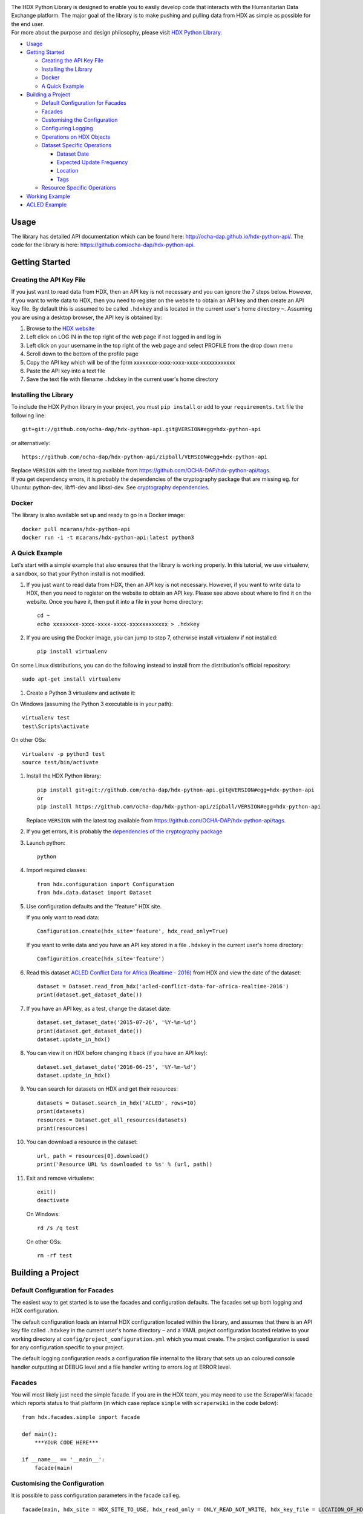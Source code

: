 |Build_Status| |Coverage_Status|

| The HDX Python Library is designed to enable you to easily develop
  code that interacts with the Humanitarian Data Exchange platform. The
  major goal of the library is to make pushing and pulling data from HDX
  as simple as possible for the end user.
| For more about the purpose and design philosophy, please visit `HDX
  Python
  Library <https://humanitarian.atlassian.net/wiki/display/HDX/HDX+Python+Library>`__.

-  `Usage <#usage>`__
-  `Getting Started <#getting-started>`__

   -  `Creating the API Key File <#creating-the-api-key-file>`__
   -  `Installing the Library <#installing-the-library>`__
   -  `Docker <#docker>`__
   -  `A Quick Example <#a-quick-example>`__

-  `Building a Project <#building-a-project>`__

   -  `Default Configuration for
      Facades <#default-configuration-for-facades>`__
   -  `Facades <#facades>`__
   -  `Customising the Configuration <#customising-the-onfiguration>`__
   -  `Configuring Logging <#configuring-logging>`__
   -  `Operations on HDX Objects <#operations-on-hdx-objects>`__
   -  `Dataset Specific Operations <#dataset-specific-operations>`__

      -  `Dataset Date <#dataset-date>`__
      -  `Expected Update Frequency <#expected-update-frequency>`__
      -  `Location <#location>`__
      -  `Tags <#tags>`__

   -  `Resource Specific Operations <#resource-specific-operations>`__

-  `Working Example <#working-example>`__
-  `ACLED Example <#acled-example>`__

Usage
-----

The library has detailed API documentation which can be found
here: \ http://ocha-dap.github.io/hdx-python-api/. The code for the
library is here: \ https://github.com/ocha-dap/hdx-python-api.

Getting Started
---------------

Creating the API Key File
~~~~~~~~~~~~~~~~~~~~~~~~~

If you just want to read data from HDX, then an API key is not necessary
and you can ignore the 7 steps below. However, if you want to write data
to HDX, then you need to register on the website to obtain an API key
and then create an API key file. By default this is assumed to be called
``.hdxkey`` and is located in the current user's home directory ``~``.
Assuming you are using a desktop browser, the API key is obtained by:

#. Browse to the \ `HDX website <https://data.humdata.org/>`__
#. Left click on LOG IN in the top right of the web page if not logged
   in and log in
#. Left click on your username in the top right of the web page and
   select PROFILE from the drop down menu
#. Scroll down to the bottom of the profile page
#. Copy the API key which will be of the
   form xxxxxxxx-xxxx-xxxx-xxxx-xxxxxxxxxxxx
#. Paste the API key into a text file
#. Save the text file with filename ``.hdxkey`` in the current user's
   home directory

Installing the Library
~~~~~~~~~~~~~~~~~~~~~~

To include the HDX Python library in your project, you must
``pip install`` or add to your ``requirements.txt`` file the following
line:

::

    git+git://github.com/ocha-dap/hdx-python-api.git@VERSION#egg=hdx-python-api

or alternatively:

::

    https://github.com/ocha-dap/hdx-python-api/zipball/VERSION#egg=hdx-python-api

| Replace ``VERSION`` with the latest tag available from
  https://github.com/OCHA-DAP/hdx-python-api/tags.
| If you get dependency errors, it is probably the dependencies of the
  cryptography package that are missing eg. for Ubuntu: python-dev,
  libffi-dev and libssl-dev. See `cryptography
  dependencies <https://cryptography.io/en/latest/installation/#building-cryptography-on-linux>`__.

Docker
~~~~~~

The library is also available set up and ready to go in a Docker image:

::

    docker pull mcarans/hdx-python-api
    docker run -i -t mcarans/hdx-python-api:latest python3

A Quick Example
~~~~~~~~~~~~~~~

|A_Quick_Example|

Let's start with a simple example that also ensures that the library is
working properly. In this tutorial, we use virtualenv, a sandbox, so
that your Python install is not modified.

#. If you just want to read data from HDX, then an API key is not
   necessary. However, if you want to write data to HDX, then you need
   to register on the website to obtain an API key. Please see above
   about where to find it on the website. Once you have it, then put it
   into a file in your home directory:

   ::

       cd ~
       echo xxxxxxxx-xxxx-xxxx-xxxx-xxxxxxxxxxxx > .hdxkey

#. If you are using the Docker image, you can jump to step 7, otherwise
   install virtualenv if not installed:

   ::

       pip install virtualenv

On some Linux distributions, you can do the following instead to install
from the distribution's official repository:

::

        sudo apt-get install virtualenv

#. Create a Python 3 virtualenv and activate it:

On Windows (assuming the Python 3 executable is in your path):

::

        virtualenv test
        test\Scripts\activate

On other OSs:

::

        virtualenv -p python3 test
        source test/bin/activate

#. Install the HDX Python library:

   ::

       pip install git+git://github.com/ocha-dap/hdx-python-api.git@VERSION#egg=hdx-python-api
       or
       pip install https://github.com/ocha-dap/hdx-python-api/zipball/VERSION#egg=hdx-python-api

   Replace ``VERSION`` with the latest tag available from
   https://github.com/OCHA-DAP/hdx-python-api/tags.

#. If you get errors, it is probably the `dependencies of the
   cryptography package <#installing-the-library>`__

#. Launch python:

   ::

       python

#. Import required classes:

   ::

       from hdx.configuration import Configuration
       from hdx.data.dataset import Dataset

#. Use configuration defaults and the "feature" HDX site.

   If you only want to read data:

   ::

       Configuration.create(hdx_site='feature', hdx_read_only=True)

   If you want to write data and you have an API key stored in a file
   ``.hdxkey`` in the current user's home directory:

   ::

       Configuration.create(hdx_site='feature')

#. Read this dataset `ACLED Conflict Data for Africa (Realtime -
   2016) <https://feature-data.humdata.org/dataset/acled-conflict-data-for-africa-realtime-2016#>`__
   from HDX and view the date of the dataset:

   ::

       dataset = Dataset.read_from_hdx('acled-conflict-data-for-africa-realtime-2016')
       print(dataset.get_dataset_date())

#. If you have an API key, as a test, change the dataset date:

   ::

       dataset.set_dataset_date('2015-07-26', '%Y-%m-%d')
       print(dataset.get_dataset_date())
       dataset.update_in_hdx()

#. You can view it on HDX before changing it back (if you have an API
   key):

   ::

       dataset.set_dataset_date('2016-06-25', '%Y-%m-%d')
       dataset.update_in_hdx()

#. You can search for datasets on HDX and get their resources:

   ::

       datasets = Dataset.search_in_hdx('ACLED', rows=10)
       print(datasets)
       resources = Dataset.get_all_resources(datasets)
       print(resources)

#. You can download a resource in the dataset:

   ::

       url, path = resources[0].download()
       print('Resource URL %s downloaded to %s' % (url, path))

#. Exit and remove virtualenv:

   ::

       exit()
       deactivate

   On Windows:

   ::

       rd /s /q test

   On other OSs:

   ::

       rm -rf test

Building a Project
------------------

Default Configuration for Facades
~~~~~~~~~~~~~~~~~~~~~~~~~~~~~~~~~

The easiest way to get started is to use the facades and configuration
defaults. The facades set up both logging and HDX configuration.

The default configuration loads an internal HDX configuration located
within the library, and assumes that there is an API key file called
``.hdxkey`` in the current user's home directory ``~`` and a YAML
project configuration located relative to your working directory at
``config/project_configuration.yml`` which you must create. The project
configuration is used for any configuration specific to your project.

The default logging configuration reads a configuration file internal to
the library that sets up an coloured console handler outputting at DEBUG
level and a file handler writing to errors.log at ERROR level.

Facades
~~~~~~~

You will most likely just need the simple facade. If you are in the HDX
team, you may need to use the ScraperWiki facade which reports status to
that platform (in which case replace ``simple`` with ``scraperwiki`` in
the code below):

::

    from hdx.facades.simple import facade

    def main():
        ***YOUR CODE HERE***

    if __name__ == '__main__':
        facade(main)

Customising the Configuration
~~~~~~~~~~~~~~~~~~~~~~~~~~~~~

It is possible to pass configuration parameters in the facade call eg.

::

    facade(main, hdx_site = HDX_SITE_TO_USE, hdx_read_only = ONLY_READ_NOT_WRITE, hdx_key_file = LOCATION_OF_HDX_KEY_FILE, hdx_config_yaml=PATH_TO_HDX_YAML_CONFIGURATION, project_config_dict = {'MY_PARAMETER', 'MY_VALUE'})

If you do not use the facade, you can use the ``create`` method of the
``Configuration`` class directly, passing in appropriate keyword
arguments ie.

::

    from hdx.configuration import Configuration
    ...
    Configuration.create(KEYWORD ARGUMENTS)

``KEYWORD ARGUMENTS`` can be:

+-------+--------------+----------+-----------------------+-------------------------+
| Choos | Argument     | Type     | Value                 | Default                 |
| e     |              |          |                       |                         |
+=======+==============+==========+=======================+=========================+
|       | hdx\_site    | Optional | HDX site to use eg.   | test                    |
|       |              | [bool]   | prod, feature         |                         |
+-------+--------------+----------+-----------------------+-------------------------+
|       | hdx\_read\_o | bool     | Read only or          | False                   |
|       | nly          |          | read/write access to  |                         |
|       |              |          | HDX                   |                         |
+-------+--------------+----------+-----------------------+-------------------------+
|       | hdx\_key\_fi | Optional | Path to HDX key file  |                         |
|       | le           | [str]    | ~/.hdxkey             |                         |
+-------+--------------+----------+-----------------------+-------------------------+
| One   | hdx\_config\ | dict     | HDX configuration     |                         |
| of:   | _dict        |          | dictionary            |                         |
+-------+--------------+----------+-----------------------+-------------------------+
|       | hdx\_config\ | str      | Path to JSON HDX      |                         |
|       | _json        |          | configuration         |                         |
+-------+--------------+----------+-----------------------+-------------------------+
|       | hdx\_config\ | str      | Path to YAML HDX      | Library's internal      |
|       | _yaml        |          | configuration         | hdx\_configuration.yml  |
+-------+--------------+----------+-----------------------+-------------------------+
| One   | project\_con | dict     | Project configuration |                         |
| of:   | fig\_dict    |          | dictionary            |                         |
+-------+--------------+----------+-----------------------+-------------------------+
|       | project\_con | str      | Path to JSON Project  |                         |
|       | fig\_json    |          | configuration         |                         |
+-------+--------------+----------+-----------------------+-------------------------+
|       | project\_con | str      | Path to YAML Project  |                         |
|       | fig\_yaml    |          | configuration         |                         |
+-------+--------------+----------+-----------------------+-------------------------+

To access the configuration, you use the ``read`` method of the
``Configuration`` class as follows:

::

    Configuration.read()

Configuring Logging
~~~~~~~~~~~~~~~~~~~

If you wish to change the logging configuration from the defaults, you
will need to call \ ``setup_logging`` with arguments unless you have
used the simple or ScraperWiki facades, in which case you must update
the ``hdx.facades`` module variable \ ``logging_kwargs`` before
importing the facade.

If not using facade:

::

    from hdx.hdx_logging import setup_logging
    ...
    logger = logging.getLogger(__name__)
    setup_logging(KEYWORD ARGUMENTS)

If using facade:

::

    from hdx.facades import logging_kwargs

    logging_kwargs.update(DICTIONARY OF KEYWORD ARGUMENTS)
    from hdx.facades.simple import facade

``KEYWORD ARGUMENTS`` can be:

+-------+-------------+----+--------------------------+----------------------------+
| Choos | Argument    | Ty | Value                    | Default                    |
| e     |             | pe |                          |                            |
+=======+=============+====+==========================+============================+
| One   | logging\_co | di | Logging configuration    |                            |
| of:   | nfig\_dict  | ct | dictionary               |                            |
+-------+-------------+----+--------------------------+----------------------------+
|       | logging\_co | st | Path to JSON Logging     |                            |
|       | nfig\_json  | r  | configuration            |                            |
+-------+-------------+----+--------------------------+----------------------------+
|       | logging\_co | st | Path to YAML Logging     | Library's internal         |
|       | nfig\_yaml  | r  | configuration            | logging\_configuration.yml |
+-------+-------------+----+--------------------------+----------------------------+
| One   | smtp\_confi | di | Email Logging            |                            |
| of:   | g\_dict     | ct | configuration dictionary |                            |
+-------+-------------+----+--------------------------+----------------------------+
| (if   | smtp\_confi | st | Path to JSON Email       |                            |
| using | g\_json     | r  | Logging configuration    |                            |
+-------+-------------+----+--------------------------+----------------------------+
| defau | smtp\_confi | st | Path to YAML Email       |                            |
| lts)  | g\_yaml     | r  | Logging configuration    |                            |
+-------+-------------+----+--------------------------+----------------------------+

Do not supply ``smtp_config_dict``, ``smtp_config_json`` or
``smtp_config_yaml`` unless you are using the default logging
configuration!

If you are using the default logging configuration, you have the option
to have a default SMTP handler that sends an email in the event of a
CRITICAL error by supplying either ``smtp_config_dict``,
``smtp_config_json`` or ``smtp_config_yaml``. Here is a template of a
YAML file that can be passed as the ``smtp_config_yaml`` parameter:

::

    handlers:
        error_mail_handler:
            toaddrs: EMAIL_ADDRESSES
            subject: "RUN FAILED: MY_PROJECT_NAME"

Unless you override it, the mail server ``mailhost`` for the default
SMTP handler is ``localhost`` and the from address ``fromaddr`` is
``noreply@localhost``.

To use logging in your files, simply add the line below to the top of
each Python file:

::

    logger = logging.getLogger(__name__)

Then use the logger like this:

::

    logger.debug('DEBUG message')
    logger.info('INFORMATION message')
    logger.warning('WARNING message')
    logger.error('ERROR message')
    logger.critical('CRITICAL error message')

Operations on HDX Objects
~~~~~~~~~~~~~~~~~~~~~~~~~

You can read an existing HDX object with the
static \ ``read_from_hdx`` method which takes an identifier parameter
and returns the an object of the appropriate HDX object type eg.
``Dataset`` or ``None`` depending upon whether the object was read eg.

::

    dataset = Dataset.read_from_hdx('DATASET_ID_OR_NAME')

You can search for datasets and resources in HDX using the
``search_in_hdx`` method which takes a query parameter and returns the a
list of objects of the appropriate HDX object type eg. ``list[Dataset]``
eg.

::

    datasets = Dataset.search_in_hdx('QUERY', **kwargs)

The query parameter takes a different format depending upon whether it
is for a
`dataset <http://docs.ckan.org/en/ckan-2.3.4/api/index.html#ckan.logic.action.get.package_search>`__
or a
`resource <http://docs.ckan.org/en/ckan-2.3.4/api/index.html#ckan.logic.action.get.resource_search>`__.
The resource level search is limited to fields in the resource, so in
most cases, it is preferable to search for datasets and then get their
resources.

Various additional arguments (``**kwargs``) can be supplied. These are
detailed in the API documentation. The rows parameter for datasets
(limit for resources) is the maximum number of matches returned and is
by default 10.

You can create an HDX Object, such as a dataset, resource or gallery
item by calling the constructor with an optional dictionary containing
metadata. For example:

::

    from hdx.data.dataset import Dataset

    dataset = Dataset({
        'name': slugified_name,
        'title': title
    })

The dataset name should not contain special characters and hence if
there is any chance of that, then it needs to be slugified. Slugifying
is way of making a string valid within a URL (eg. ``ae`` replaces
``ä``). There are various packages that can do this eg.
`awesome-slugify <https://pypi.python.org/pypi/awesome-slugify>`__.

You can add metadata using the standard Python dictionary square
brackets eg.

::

    dataset['name'] = 'My Dataset'

You can also do so by the standard dictionary \ ``update`` method, which
takes a dictionary eg.

::

    dataset.update({'name': 'My Dataset'})

Larger amounts of static metadata are best added from files. YAML is
very human readable and recommended, while JSON is also accepted eg.

::

    dataset.update_from_yaml([path])

    dataset.update_from_json([path])

The default path if unspecified is ``config/hdx_TYPE_static.yml`` for
YAML and ``config/hdx_TYPE_static.json`` for JSON where TYPE is an HDX
object's type like dataset or resource eg.
``config/hdx_galleryitem_static.json``. The YAML file takes the
following form:

::

    owner_org: "acled"
    maintainer: "acled"
    ...
    tags:
        - name: "conflict"
        - name: "political violence"
    gallery:
        - title: "Dynamic Map: Political Conflict in Africa"
          type: "visualization"
          description: "The dynamic maps below have been drawn from ACLED Version 6."
    ...

Notice how you can define a gallery with one or more gallery items (each
starting with a dash '-') within the file as shown above. You can do the
same for resources.

You can check if all the fields required by HDX are populated by
calling \ ``check_required_fields``. This will throw an exception if any
fields are missing. Before the library posts data to HDX, it will call
this method automatically. If you are creating or updating resources or
gallery items through a dataset object rather than directly through
resource or gallery item objects, then you should set the parameter
``ignore_dataset_id`` to ``True`` (because the dataset object already
has a dataset id). An example usage:

::

    resource.check_required_fields(ignore_dataset_id=False/True)

Once the HDX object is ready ie. it has all the required metadata, you
simply call \ ``create_in_hdx`` eg.

::

    dataset.create_in_hdx()

Existing HDX objects can be updated by calling \ ``update_in_hdx`` eg.

::

    dataset.update_in_hdx()

You can delete HDX objects using \ ``delete_from_hdx`` and update an
object that already exists in HDX with the method \ ``update_in_hdx``.
These do not take any parameters or return anything and throw exceptions
for failures like the object to delete or update not existing.

Dataset Specific Operations
~~~~~~~~~~~~~~~~~~~~~~~~~~~

A dataset can have resources and a gallery.

|UML_Diagram|

If you wish to add resources or a gallery, you can supply a list and
call the appropriate \ ``add_update_*`` function, for example:

::

    resources = [{
        'name': xlsx_resourcename,
        'format': 'xlsx',
        'url': xlsx_url
     }, {
        'name': csv_resourcename,
        'format': 'zipped csv',
        'url': csv_url
     }]
     for resource in resources:
         resource['description'] = resource['url'].rsplit('/', 1)[-1]
     dataset.add_update_resources(resources)

Calling \ ``add_update_resources`` creates a list of HDX Resource
objects in dataset and operations can be performed on those objects.

To see the list of resources or gallery items, you use the
appropriate \ ``get_*`` function eg.

::

    resources = dataset.get_resources()

If you wish to add one resource or gallery item, you can supply a
dictionary or object of the correct type and call the
appropriate \ ``add_update_*`` function, for example:

::

    dataset.add_update_resource(resource)

You can delete a Resource or GalleryItem object from the dataset
using the appropriate \ ``delete_*`` function, for example:

::

    dataset.delete_galleryitem('GALLERYITEM_TITLE')

You can get all the resources from a list of datasets as follows:

::

    resources = Dataset.get_all_resources(datasets)

Dataset Date
^^^^^^^^^^^^

Dataset date is a mandatory field in HDX. This date is the date of the
data in the dataset, not to be confused with when data was last
added/changed in the dataset.

To get the dataset date as a string, you can do as shown below. You can
supply a `date
format <https://docs.python.org/3/library/datetime.html#strftime-strptime-behavior>`__.
If you don't, the output format will be an `ISO 8601
date <https://en.wikipedia.org/wiki/ISO_8601>`__ eg. 2007-01-25.

::

    dataset.get_dataset_date('FORMAT')

To set the dataset date, you do as follows. If you do not supply a date
format, the method will try to guess, which for unambiguous formats
should be fine.

::

    dataset.set_dataset('DATE', 'FORMAT')

To retrieve the dataset date as a ``datetime.datetime`` object, you can
do:

::

    dataset_date = dataset.get_dataset_date_as_datetime()

The method below allows you to set the dataset's date using a
``datetime.datetime`` object:

::

    dataset.set_dataset_date_from_datetime(DATETIME.DATETIME OBJECT)

Expected Update Frequency
^^^^^^^^^^^^^^^^^^^^^^^^^

HDX datasets have a mandatory field, the expected update frequency. This
is your best guess of how often the dataset will be updated.

The HDX web interface uses set frequencies:

::

    Every day
    Every week
    Every two weeks
    Every month
    Every three months
    Every six months
    Every year
    Never

Although the API allows much greater granularity (a number of days), you
are encouraged to use the options above (avoiding using ``Never`` if
possible). To assist with this, you can use methods that allow this.

The following method will return a textual expected update frequency
corresponding to what would be shown in the HDX web interface.

::

    update_frequency = dataset.get_expected_update_frequency()

The method below allows you to set the dataset's expected update
frequency using one of the set frequencies above. (It also allows you to
pass a number of days cast to a string, but this is discouraged.)

::

    dataset.set_expected_update_frequency('UPDATE_FREQUENCY')

Transforming backwards and forwards between representations can be
achieved with this function:

::

    update_frequency = Dataset.transform_update_frequency('UPDATE_FREQUENCY')

Location
^^^^^^^^

Each HDX dataset must have at least one location associated with it.

If you wish to get the current location (ISO 3 country codes), you can
call the method below:

::

    locations = dataset.get_location()


If you want to add a country, you do as shown below. If you don't
provide an ISO 3 country code, the text you give will be parsed and
converted to an ISO 3 code if it is a valid country name.

::

    dataset.add_country_location('ISO 3 COUNTRY CODE')

If you want to add a list of countries, the following method enables you
to do it. If you don't provide ISO 3 country codes, conversion will take
place where valid country names are found.

::

    dataset.add_country_locations(['ISO 3','ISO 3','ISO 3'...])

If you want to add a continent, you do it as follows. If you don't
provide a two letter continent code, then parsing and conversion will
occur if a valid continent name is supplied.

::

    dataset.add_continent_location('TWO LETTER CONTINENT CODE')

Tags
^^^^

HDX datasets can have tags which help people to find them eg. "COD",
"PROTESTS".

If you wish to get the current tags, you can use this method:

::

    tags = dataset.get_tags()


If you want to add a tag, you do it like this:

::

    dataset.add_tag('TAG')

If you want to add a list of tags, you do it as follows:

::

    dataset.add_tags(['TAG','TAG','TAG'...])

Resource Specific Operations
~~~~~~~~~~~~~~~~~~~~~~~~~~~~

You can download a resource using the ``download`` function eg.

::

    url, path = resource.download('FOLDER_TO_DOWNLOAD_TO')

If you do not supply ``FOLDER_TO_DOWNLOAD_TO``, then a temporary folder
is used.

Before creating or updating a resource, it is possible to specify the
path to a local file to upload to the HDX filestore if that is preferred
over hosting the file externally to HDX. Rather than the url of the
resource pointing to your server or api, in this case the url will point
to a location in the HDX filestore containing a copy of your file.

::

    resource.set_file_to_upload(file_to_upload='PATH_TO_FILE')

There is a getter to read the value back:

::

    file_to_upload = resource.get_file_to_upload()

If you wish to set up the data preview feature in HDX and your file (HDX
or externally hosted) is a csv, then you can call the
``create_datastore`` or ``update_datastore`` methods. If you do not pass
any parameters, all fields in the csv will be assumed to be text.

::

    resource.create_datastore()
    resource.update_datastore()

More fine grained control is possible by passing certain parameters and
using other related methods eg.

::

    resource.create_datastore(schema={'id': 'FIELD', 'type': 'TYPE'}, primary_key='PRIMARY_KEY_OF_SCHEMA', delete_first=0 (No) / 1 (Yes) / 2 (If no primary key), path='LOCAL_PATH_OF_UPLOADED_FILE') -> None:
    resource.create_datastore_from_yaml_schema(yaml_path='PATH_TO_YAML_SCHEMA', delete_first=0 (No) / 1 (Yes) / 2 (If no primary key), path='LOCAL_PATH_OF_UPLOADED_FILE')
    resource.update_datastore(schema={'id': 'FIELD', 'type': 'TYPE'}, primary_key='PRIMARY_KEY_OF_SCHEMA', path='LOCAL_PATH_OF_UPLOADED_FILE') -> None:
    resource.update_datastore_from_json_schema(json_path='PATH_TO_JSON_SCHEMA', path='LOCAL_PATH_OF_UPLOADED_FILE')

Working Example
---------------

Here we will create a working example from scratch.

First, pip install the library or alternatively add it to a
requirements.txt file if you are comfortable with doing so as described
above.

Next create a file called ``run.py`` and copy into it the code below.

::

    #!/usr/bin/python
    # -*- coding: utf-8 -*-
    '''
    Calls a function that generates a dataset and creates it in HDX.

    '''
    import logging
    from hdx.facades.scraperwiki import facade
    from .my_code import generate_dataset

    logger = logging.getLogger(__name__)


    def main():
        '''Generate dataset and create it in HDX'''

        dataset = generate_dataset()
        dataset.create_in_hdx()

    if __name__ == '__main__':
        facade(main, hdx_site='feature')

The above file will create in HDX a dataset generated by a function
called ``generate_dataset`` that can be found in the file ``my_code.py``
which we will now write.

Create a file ``my_code.py`` and copy into it the code below:

::

    #!/usr/bin/python
    # -*- coding: utf-8 -*-
    '''
    Generate a dataset

    '''
    import logging
    from hdx.data.dataset import Dataset

    logger = logging.getLogger(__name__)


    def generate_dataset():
        '''Create a dataset
        '''
        logger.debug('Generating dataset!')

You can then fill out the function ``generate_dataset`` as required.

ACLED Example
-------------

A complete example can be found
here: \ https://github.com/mcarans/hdxscraper-acled-africa

In particular, take a look at the files ``run.py``, ``acled_africa.py``
and the ``config`` folder. If you run it unchanged, it will conflict
with the existing dataset in the ACLED organisation! Therefore, you will
need to modify the dataset ``name`` in ``acled_africa.py`` and change
the organisation information such as ``owner_org`` to your organisation
in ``config/hdx_dataset_static.yml``.

The ACLED scraper creates a dataset in HDX for `ACLED realtime
data <https://data.humdata.org/dataset/acled-conflict-data-for-africa-realtime-2016>`__
if it doesn't already exist, populating all the required metadata. It
then creates resources that point to urls of `Excel and csv files for
Realtime 2016 All Africa
data <http://www.acleddata.com/data/realtime-data-2016/>`__ (or updates
the links and metadata if the resources already exist). Finally it
creates a gallery item that points to these `dynamic maps and
graphs <http://www.acleddata.com/visuals/maps/dynamic-maps/>`__.

The first iteration of the ACLED scraper was written without the HDX
Python library and it became clear looking at this and previous work by
others that there are operations that are frequently required and which
add unnecessary complexity to the task of coding against HDX.
Simplifying the interface to HDX drove the development of the Python
library and the second iteration of the scraper was built using it. With
the interface using HDX terminology and mapping directly on to datasets,
resources and gallery items, the ACLED scraper was faster to develop and
is much easier to understand for someone inexperienced in how it works
and what it is doing. The challenge with ACLED is that sometimes the
urls that the resources point to have not been updated and hence do not
work. In this situation, the extensive logging and transparent
communication of errors is invaluable and enables action to be taken to
resolve the issue as quickly as possible. The static metadata for ACLED
is held in human readable files so if it needs to be modified, it is
straightforward. This is another feature of the HDX Python library that
makes putting data programmatically into HDX a breeze.

.. |Build_Status| image:: https://travis-ci.org/OCHA-DAP/hdx-python-api.svg?branch=master
:alt: Travis-CI Build Status
        :target: https://travis-ci.org/OCHA-DAP/hdx-python-api
.. |Coverage_Status| image:: https://coveralls.io/repos/github/OCHA-DAP/hdx-python-api/badge.svg?branch=master
:alt: Coveralls Build Status
        :target: https://coveralls.io/github/OCHA-DAP/hdx-python-api?branch=master
.. |A_Quick_Example| image:: https://humanitarian.atlassian.net/wiki/download/attachments/6356996/HDXPythonLibrary.gif?version=1&modificationDate=1469520811486&api=v2
.. |UML_Diagram| image:: https://humanitarian.atlassian.net/wiki/download/attachments/8028192/UMLDiagram.png?api=v2

